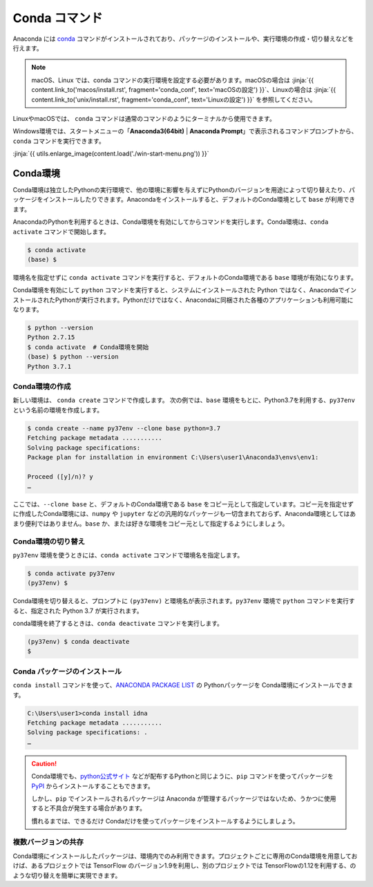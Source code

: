
Conda コマンド
--------------------------------

Anaconda には `conda <https://conda.io/docs/index.html>`_ コマンドがインストールされており、パッケージのインストールや、実行環境の作成・切り替えなどを行えます。

.. note::

   macOS、Linux では、conda コマンドの実行環境を設定する必要があります。macOSの場合は :jinja:`{{ content.link_to('macos/install.rst', fragment='conda_conf', text='macOSの設定') }}`、Linuxの場合は  :jinja:`{{ content.link_to('unix/install.rst', fragment='conda_conf', text='Linuxの設定') }}` を参照してください。

LinuxやmacOSでは、 ``conda`` コマンドは通常のコマンドのようにターミナルから使用できます。

Windows環境では、スタートメニューの「**Anaconda3(64bit)** | **Anaconda Prompt**」で表示されるコマンドプロンプトから、``conda`` コマンドを実行できます。



:jinja:`{{ utils.enlarge_image(content.load('./win-start-menu.png')) }}`


Conda環境
=======================================

Conda環境は独立したPythonの実行環境で、他の環境に影響を与えずにPythonのバージョンを用途によって切り替えたり、パッケージをインストールしたりできます。Anacondaをインストールすると、デフォルトのConda環境として ``base`` が利用できます。

AnacondaのPythonを利用するときは、Conda環境を有効にしてからコマンドを実行します。Conda環境は、``conda activate`` コマンドで開始します。

.. code-block::

   $ conda activate
   (base) $ 

環境名を指定せずに ``conda activate`` コマンドを実行すると、デフォルトのConda環境である ``base`` 環境が有効になります。

Conda環境を有効にして ``python`` コマンドを実行すると、システムにインストールされた Python ではなく、AnacondaでインストールされたPythonが実行されます。Pythonだけではなく、Anacondaに同梱された各種のアプリケーションも利用可能になります。

.. code-block:: bash

   $ python --version
   Python 2.7.15
   $ conda activate  # Conda環境を開始
   (base) $ python --version
   Python 3.7.1


Conda環境の作成
++++++++++++++++++++++++++++++++++++++

新しい環境は、 ``conda create`` コマンドで作成します。
次の例では、``base`` 環境をもとに、Python3.7を利用する、``py37env`` という名前の環境を作成します。

.. code-block::

   $ conda create --name py37env --clone base python=3.7
   Fetching package metadata ...........
   Solving package specifications:
   Package plan for installation in environment C:\Users\user1\Anaconda3\envs\env1:

   Proceed ([y]/n)? y
   …

ここでは、``--clone base`` と、デフォルトのConda環境である ``base`` をコピー元として指定しています。コピー元を指定せずに作成したConda環境には、``numpy`` や ``jupyter`` などの汎用的なパッケージも一切含まれておらず、Anaconda環境としてはあまり便利ではありません。``base`` か、または好きな環境をコピー元として指定するようにしましょう。


Conda環境の切り替え
++++++++++++++++++++++++++++++++++++++

``py37env`` 環境を使うときには、``conda activate`` コマンドで環境名を指定します。

.. code-block::

   $ conda activate py37env
   (py37env) $ 

Conda環境を切り替えると、プロンプトに ``(py37env)`` と環境名が表示されます。``py37env`` 環境で ``python`` コマンドを実行すると、指定された Python 3.7 が実行されます。


conda環境を終了するときは、``conda deactivate`` コマンドを実行します。

.. code-block::

   (py37env) $ conda deactivate
   $ 


Conda パッケージのインストール
++++++++++++++++++++++++++++++++++++++

``conda install`` コマンドを使って、`ANACONDA PACKAGE LIST <https://docs.continuum.io/anaconda/packages/pkg-docs>`_ の Pythonパッケージを Conda環境にインストールできます。

.. code-block::

   C:\Users\user1>conda install idna
   Fetching package metadata ...........
   Solving package specifications: .
   …


.. caution::

   Conda環境でも、`python公式サイト <http://www.python.org>`_ などが配布するPythonと同じように、``pip`` コマンドを使ってパッケージを `PyPI <https://pypi.org>`_ からインストールすることもできます。

   しかし、``pip`` でインストールされるパッケージは Anaconda が管理するパッケージではないため、うかつに使用すると不具合が発生する場合があります。

   慣れるまでは、できるだけ Condaだけを使ってパッケージをインストールするようにしましょう。




複数バージョンの共存
++++++++++++++++++++++++++++++++++++++

Conda環境にインストールしたパッケージは、環境内でのみ利用できます。プロジェクトごとに専用のConda環境を用意しておけば、あるプロジェクトでは TensorFlow のバージョン1.9を利用し、別のプロジェクトでは TensorFlowの1.12を利用する、のような切り替えを簡単に実現できます。



